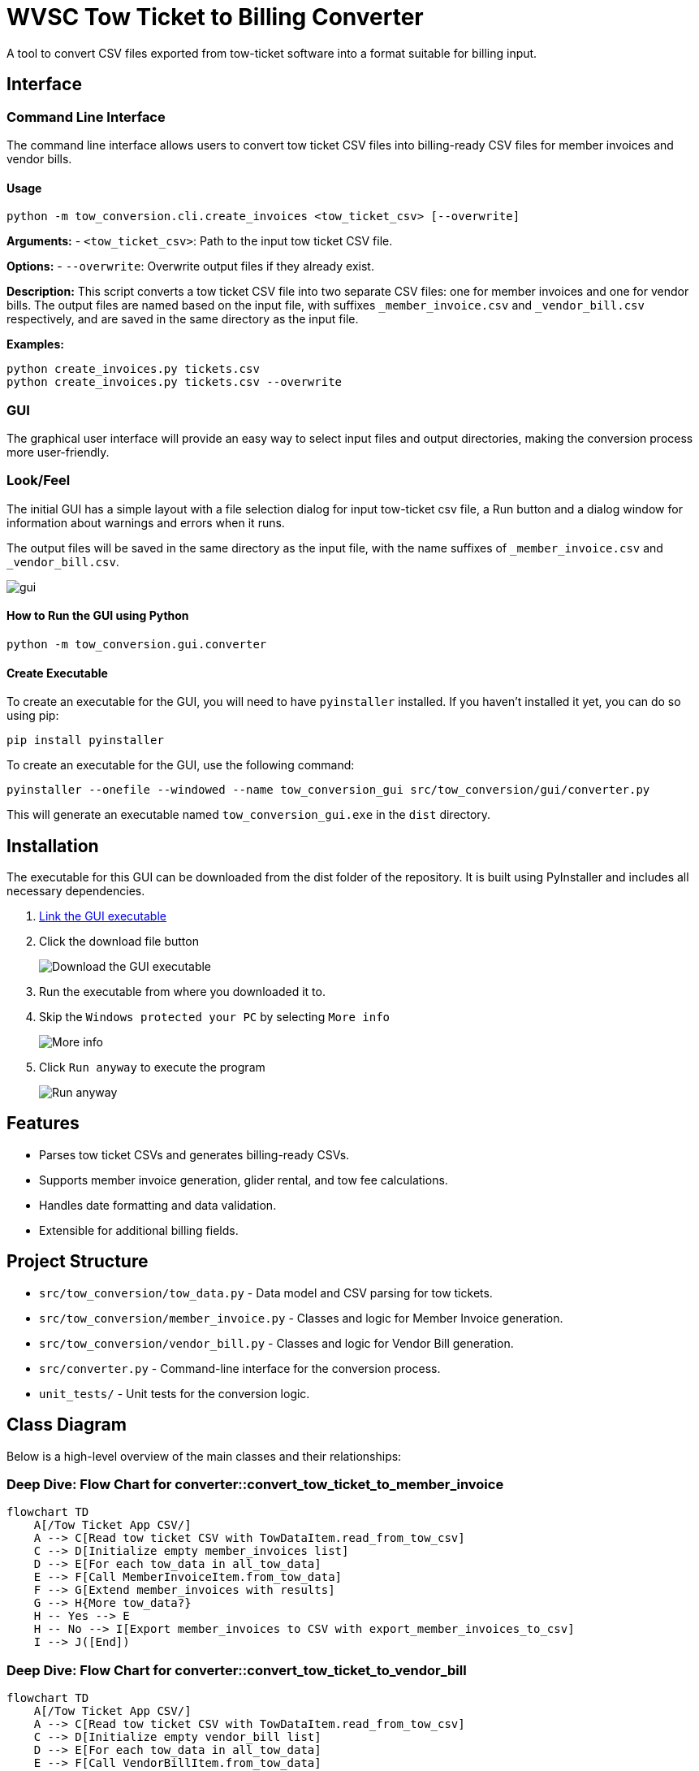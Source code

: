 = WVSC Tow Ticket to Billing Converter
:imagesdir: images

A tool to convert CSV files exported from tow-ticket software into a format suitable for billing input.

== Interface

=== Command Line Interface

The command line interface allows users to convert tow ticket CSV files into billing-ready CSV files for member invoices and vendor bills.

==== Usage

[source,sh]
----
python -m tow_conversion.cli.create_invoices <tow_ticket_csv> [--overwrite]
----

*Arguments:*
- `<tow_ticket_csv>`: Path to the input tow ticket CSV file.

*Options:*
- `--overwrite`: Overwrite output files if they already exist.

*Description:*
This script converts a tow ticket CSV file into two separate CSV files: one for member invoices and one for vendor bills. The output files are named based on the input file, with suffixes `_member_invoice.csv` and `_vendor_bill.csv` respectively, and are saved in the same directory as the input file.

*Examples:*

[source,sh]
----
python create_invoices.py tickets.csv
python create_invoices.py tickets.csv --overwrite
----

=== GUI

The graphical user interface will provide an easy way to select input files and output directories, making the conversion process more user-friendly.

=== Look/Feel

The initial GUI has a simple layout with a file selection dialog for input tow-ticket csv file, a Run button and a dialog window for information about warnings and errors when it runs.

The output files will be saved in the same directory as the input file, with the name suffixes of `_member_invoice.csv` and `_vendor_bill.csv`.

image::gui.png[]

==== How to Run the GUI using Python

[source,sh]
----
python -m tow_conversion.gui.converter
----

==== Create Executable
To create an executable for the GUI, you will need to have `pyinstaller` installed. If you haven't installed it yet, you can do so using pip:

[source,sh]
----
pip install pyinstaller
----

To create an executable for the GUI, use the following command:

[source,sh]
----
pyinstaller --onefile --windowed --name tow_conversion_gui src/tow_conversion/gui/converter.py
----

This will generate an executable named `tow_conversion_gui.exe` in the `dist` directory.


== Installation

The executable for this GUI can be downloaded from the dist folder of the repository. It is built using PyInstaller and includes all necessary dependencies.

. xref:dist/tow_conversion_gui.exe[Link the GUI executable]
. Click the download file button
+
image:download.png[Download the GUI executable]
. Run the executable from where you downloaded it to.
. Skip the `Windows protected your PC` by selecting `More info`
+
image:more_info.png[More info]
. Click `Run anyway` to execute the program
+
image:run_anyway.png[Run anyway]

== Features

* Parses tow ticket CSVs and generates billing-ready CSVs.
* Supports member invoice generation, glider rental, and tow fee calculations.
* Handles date formatting and data validation.
* Extensible for additional billing fields.

== Project Structure

* `src/tow_conversion/tow_data.py` - Data model and CSV parsing for tow tickets.
* `src/tow_conversion/member_invoice.py` - Classes and logic for Member Invoice generation.
* `src/tow_conversion/vendor_bill.py` - Classes and logic for Vendor Bill generation.
* `src/converter.py` - Command-line interface for the conversion process.
* `unit_tests/` - Unit tests for the conversion logic.

== Class Diagram

Below is a high-level overview of the main classes and their relationships:

=== Deep Dive: Flow Chart for converter::convert_tow_ticket_to_member_invoice
```mermaid
flowchart TD
    A[/Tow Ticket App CSV/]
    A --> C[Read tow ticket CSV with TowDataItem.read_from_tow_csv]
    C --> D[Initialize empty member_invoices list]
    D --> E[For each tow_data in all_tow_data]
    E --> F[Call MemberInvoiceItem.from_tow_data]
    F --> G[Extend member_invoices with results]
    G --> H{More tow_data?}
    H -- Yes --> E
    H -- No --> I[Export member_invoices to CSV with export_member_invoices_to_csv]
    I --> J([End])
```

=== Deep Dive: Flow Chart for converter::convert_tow_ticket_to_vendor_bill

```mermaid
flowchart TD
    A[/Tow Ticket App CSV/]
    A --> C[Read tow ticket CSV with TowDataItem.read_from_tow_csv]
    C --> D[Initialize empty vendor_bill list]
    D --> E[For each tow_data in all_tow_data]
    E --> F[Call VendorBillItem.from_tow_data]
    F --> G[Extend vendor_bill with results]
    G --> H{More tow_data?}
    H -- Yes --> E
    H -- No --> I[Export vendor_bill to CSV with export_vendor_bills_to_csv]
    I --> J([End])
```

== Development

* Linting: `pylint`, `mypy`
* Formatting: `autopep8`
* Testing: `pytest`

== License

MIT License

== Developer Guide

. Clone the repository:
+
----
git clone <http path>
----

. Install dependencies (Python 3.11+ recommended):
+
----
pip install -e '.[dev]'
----

. Run the Unit Tests:
+
----
pytest unit_tests/
----



